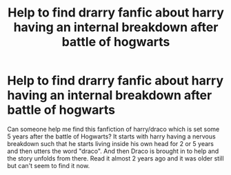 #+TITLE: Help to find drarry fanfic about harry having an internal breakdown after battle of hogwarts

* Help to find drarry fanfic about harry having an internal breakdown after battle of hogwarts
:PROPERTIES:
:Author: abc123apples
:Score: 2
:DateUnix: 1579775735.0
:DateShort: 2020-Jan-23
:FlairText: What's That Fic?
:END:
Can someone help me find this fanfiction of harry/draco which is set some 5 years after the battle of Hogwarts? It starts with harry having a nervous breakdown such that he starts living inside his own head for 2 or 5 years and then utters the word "draco". And then Draco is brought in to help and the story unfolds from there. Read it almost 2 years ago and it was older still but can't seem to find it now.

